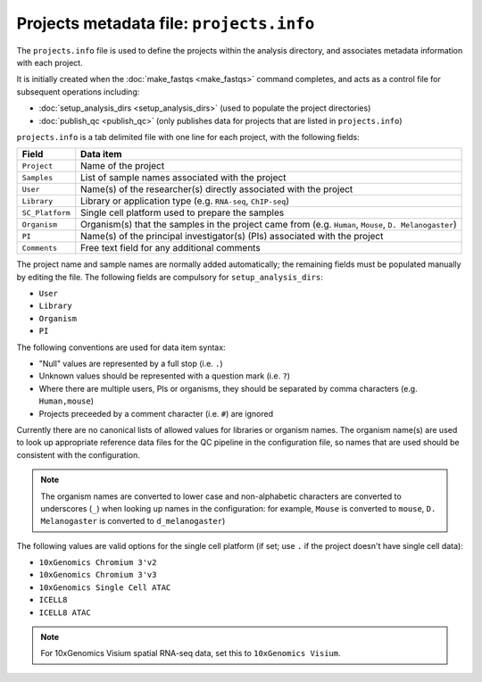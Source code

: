 Projects metadata file: ``projects.info``
=========================================

The ``projects.info`` file is used to define the projects within
the analysis directory, and associates metadata information with
each project.

It is initially created when the :doc:`make_fastqs <make_fastqs>`
command completes, and acts as a control file for subsequent
operations including:

* :doc:`setup_analysis_dirs <setup_analysis_dirs>` (used to
  populate the project directories)
* :doc:`publish_qc <publish_qc>` (only publishes data for projects
  that are listed in ``projects.info``)

``projects.info`` is a tab delimited file with one line for each
project, with the following fields:

===============  =================================================
Field            Data item
===============  =================================================
``Project``      Name of the project
``Samples``      List of sample names associated with the project
``User``         Name(s) of the researcher(s) directly associated
                 with the project
``Library``      Library or application type (e.g. ``RNA-seq``,
                 ``ChIP-seq``)
``SC_Platform``  Single cell platform used to prepare the samples
``Organism``     Organism(s) that the samples in the project
                 came from (e.g. ``Human``, ``Mouse``,
		 ``D. Melanogaster``)
``PI``           Name(s) of the principal investigator(s) (PIs)
                 associated with the project
``Comments``     Free text field for any additional comments
===============  =================================================

The project name and sample names are normally added automatically;
the remaining fields must be populated manually by editing the
file. The following fields are compulsory for
``setup_analysis_dirs``:

* ``User``
* ``Library``
* ``Organism``
* ``PI``

The following conventions are used for data item syntax:

* "Null" values are represented by a full stop (i.e. ``.``)
* Unknown values should be represented with a question mark
  (i.e. ``?``)
* Where there are multiple users, PIs or organisms, they should be
  separated by comma characters (e.g. ``Human,mouse``)
* Projects preceeded by a comment character (i.e. ``#``) are
  ignored

Currently there are no canonical lists of allowed values for libraries
or organism names. The organism name(s) are used to look up appropriate
reference data files for the QC pipeline in the configuration file, so
names that are used should be consistent with the configuration.

.. note::

   The organism names are converted to lower case and non-alphabetic
   characters are converted to underscores (``_``) when looking up
   names in the configuration: for example, ``Mouse`` is converted
   to ``mouse``, ``D. Melanogaster`` is converted to
   ``d_melanogaster``)

The following values are valid options for the single cell platform
(if set; use ``.`` if the project doesn't have single cell data):

* ``10xGenomics Chromium 3'v2``
* ``10xGenomics Chromium 3'v3``
* ``10xGenomics Single Cell ATAC``
* ``ICELL8``
* ``ICELL8 ATAC``

.. note::

   For 10xGenomics Visium spatial RNA-seq data, set this to
   ``10xGenomics Visium``.
